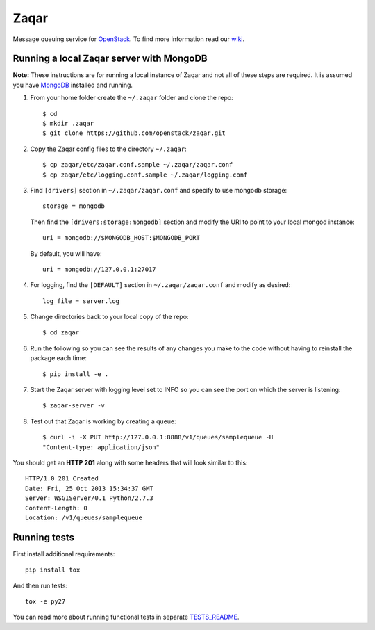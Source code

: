 Zaqar
=====

Message queuing service for `OpenStack`_.
To find more information read our `wiki`_.

Running a local Zaqar server with MongoDB
-----------------------------------------

**Note:** These instructions are for running a local instance of Zaqar and
not all of these steps are required. It is assumed you have `MongoDB`_
installed and running.

1. From your home folder create the ``~/.zaqar`` folder and clone the repo::

    $ cd
    $ mkdir .zaqar
    $ git clone https://github.com/openstack/zaqar.git

2. Copy the Zaqar config files to the directory ``~/.zaqar``::

    $ cp zaqar/etc/zaqar.conf.sample ~/.zaqar/zaqar.conf
    $ cp zaqar/etc/logging.conf.sample ~/.zaqar/logging.conf

3. Find ``[drivers]`` section in ``~/.zaqar/zaqar.conf``
   and specify to use mongodb storage::

    storage = mongodb

   Then find the ``[drivers:storage:mongodb]`` section
   and modify the URI to point to your local mongod instance::

    uri = mongodb://$MONGODB_HOST:$MONGODB_PORT

   By default, you will have::

    uri = mongodb://127.0.0.1:27017

4. For logging, find the ``[DEFAULT]`` section in
   ``~/.zaqar/zaqar.conf`` and modify as desired::

    log_file = server.log

5. Change directories back to your local copy of the repo::

    $ cd zaqar

6. Run the following so you can see the results of any changes you
   make to the code without having to reinstall the package each time::

    $ pip install -e .

7. Start the Zaqar server with logging level set to INFO so you can see
   the port on which the server is listening::

    $ zaqar-server -v

8. Test out that Zaqar is working by creating a queue::

    $ curl -i -X PUT http://127.0.0.1:8888/v1/queues/samplequeue -H
    "Content-type: application/json"

You should get an **HTTP 201** along with some headers that will look
similar to this::

    HTTP/1.0 201 Created
    Date: Fri, 25 Oct 2013 15:34:37 GMT
    Server: WSGIServer/0.1 Python/2.7.3
    Content-Length: 0
    Location: /v1/queues/samplequeue

Running tests
-------------

First install additional requirements::

    pip install tox

And then run tests::

    tox -e py27

You can read more about running functional tests in separate `TESTS_README`_.

.. _`OpenStack` : http://openstack.org/
.. _`MongoDB` : http://docs.mongodb.org/manual/installation/
.. _`pyenv` : https://github.com/yyuu/pyenv/
.. _`virtualenv` : https://pypi.python.org/pypi/virtualenv/
.. _`wiki` : https://wiki.openstack.org/wiki/Zaqar
.. _`TESTS_README` : https://github.com/openstack/zaqar/blob/master/tests/functional/README.rst

